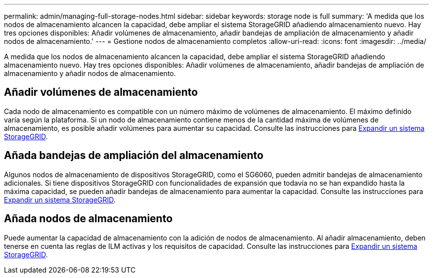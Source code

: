 ---
permalink: admin/managing-full-storage-nodes.html 
sidebar: sidebar 
keywords: storage node is full 
summary: 'A medida que los nodos de almacenamiento alcancen la capacidad, debe ampliar el sistema StorageGRID añadiendo almacenamiento nuevo. Hay tres opciones disponibles: Añadir volúmenes de almacenamiento, añadir bandejas de ampliación de almacenamiento y añadir nodos de almacenamiento.' 
---
= Gestione nodos de almacenamiento completos
:allow-uri-read: 
:icons: font
:imagesdir: ../media/


[role="lead"]
A medida que los nodos de almacenamiento alcancen la capacidad, debe ampliar el sistema StorageGRID añadiendo almacenamiento nuevo. Hay tres opciones disponibles: Añadir volúmenes de almacenamiento, añadir bandejas de ampliación de almacenamiento y añadir nodos de almacenamiento.



== Añadir volúmenes de almacenamiento

Cada nodo de almacenamiento es compatible con un número máximo de volúmenes de almacenamiento. El máximo definido varía según la plataforma. Si un nodo de almacenamiento contiene menos de la cantidad máxima de volúmenes de almacenamiento, es posible añadir volúmenes para aumentar su capacidad. Consulte las instrucciones para xref:../expand/index.adoc[Expandir un sistema StorageGRID].



== Añada bandejas de ampliación del almacenamiento

Algunos nodos de almacenamiento de dispositivos StorageGRID, como el SG6060, pueden admitir bandejas de almacenamiento adicionales. Si tiene dispositivos StorageGRID con funcionalidades de expansión que todavía no se han expandido hasta la máxima capacidad, se pueden añadir bandejas de almacenamiento para aumentar la capacidad. Consulte las instrucciones para xref:../expand/index.adoc[Expandir un sistema StorageGRID].



== Añada nodos de almacenamiento

Puede aumentar la capacidad de almacenamiento con la adición de nodos de almacenamiento. Al añadir almacenamiento, deben tenerse en cuenta las reglas de ILM activas y los requisitos de capacidad. Consulte las instrucciones para xref:../expand/index.adoc[Expandir un sistema StorageGRID].
